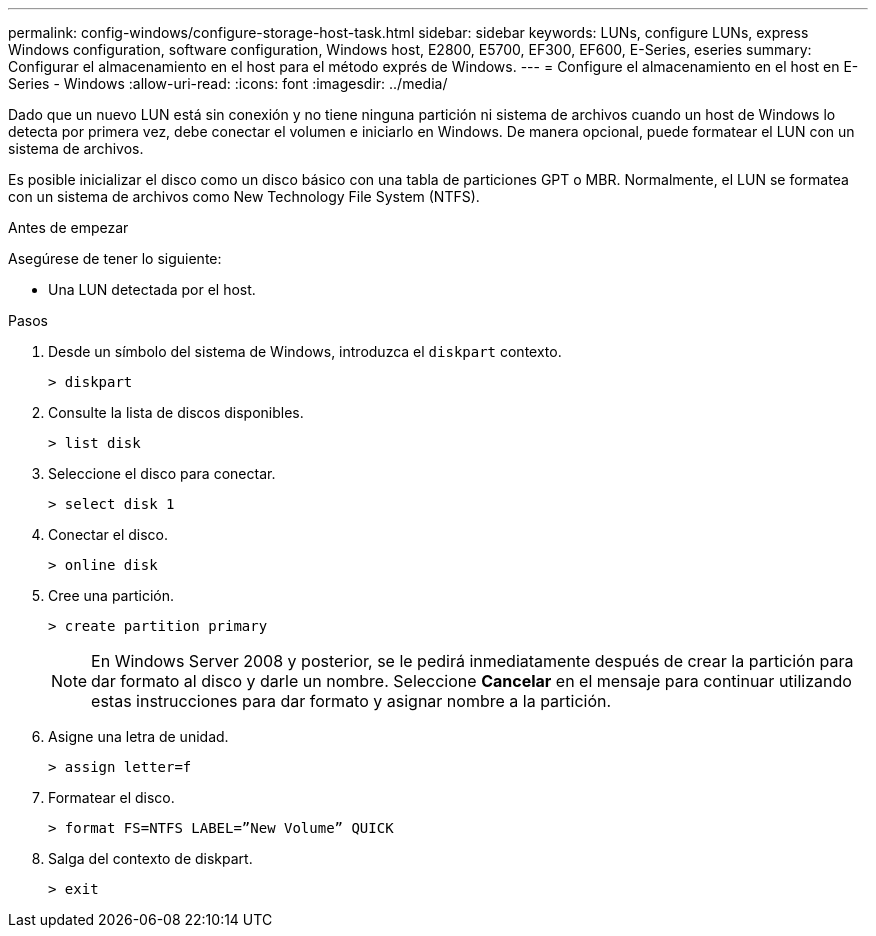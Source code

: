 ---
permalink: config-windows/configure-storage-host-task.html 
sidebar: sidebar 
keywords: LUNs, configure LUNs, express Windows configuration, software configuration, Windows host, E2800, E5700, EF300, EF600, E-Series, eseries 
summary: Configurar el almacenamiento en el host para el método exprés de Windows. 
---
= Configure el almacenamiento en el host en E-Series - Windows
:allow-uri-read: 
:icons: font
:imagesdir: ../media/


[role="lead"]
Dado que un nuevo LUN está sin conexión y no tiene ninguna partición ni sistema de archivos cuando un host de Windows lo detecta por primera vez, debe conectar el volumen e iniciarlo en Windows. De manera opcional, puede formatear el LUN con un sistema de archivos.

Es posible inicializar el disco como un disco básico con una tabla de particiones GPT o MBR. Normalmente, el LUN se formatea con un sistema de archivos como New Technology File System (NTFS).

.Antes de empezar
Asegúrese de tener lo siguiente:

* Una LUN detectada por el host.


.Pasos
. Desde un símbolo del sistema de Windows, introduzca el `diskpart` contexto.
+
[listing]
----
> diskpart
----
. Consulte la lista de discos disponibles.
+
[listing]
----
> list disk
----
. Seleccione el disco para conectar.
+
[listing]
----
> select disk 1
----
. Conectar el disco.
+
[listing]
----
> online disk
----
. Cree una partición.
+
[listing]
----
> create partition primary
----
+

NOTE: En Windows Server 2008 y posterior, se le pedirá inmediatamente después de crear la partición para dar formato al disco y darle un nombre. Seleccione *Cancelar* en el mensaje para continuar utilizando estas instrucciones para dar formato y asignar nombre a la partición.

. Asigne una letra de unidad.
+
[listing]
----
> assign letter=f
----
. Formatear el disco.
+
[listing]
----
> format FS=NTFS LABEL=”New Volume” QUICK
----
. Salga del contexto de diskpart.
+
[listing]
----
> exit
----

